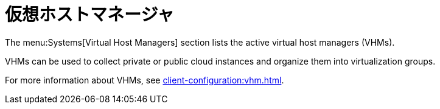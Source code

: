[[ref-systems-vhm]]
= 仮想ホストマネージャ

The menu:Systems[Virtual Host Managers] section lists the active virtual host managers (VHMs).

VHMs can be used to collect private or public cloud instances and organize them into virtualization groups.

For more information about VHMs, see xref:client-configuration:vhm.adoc[].
